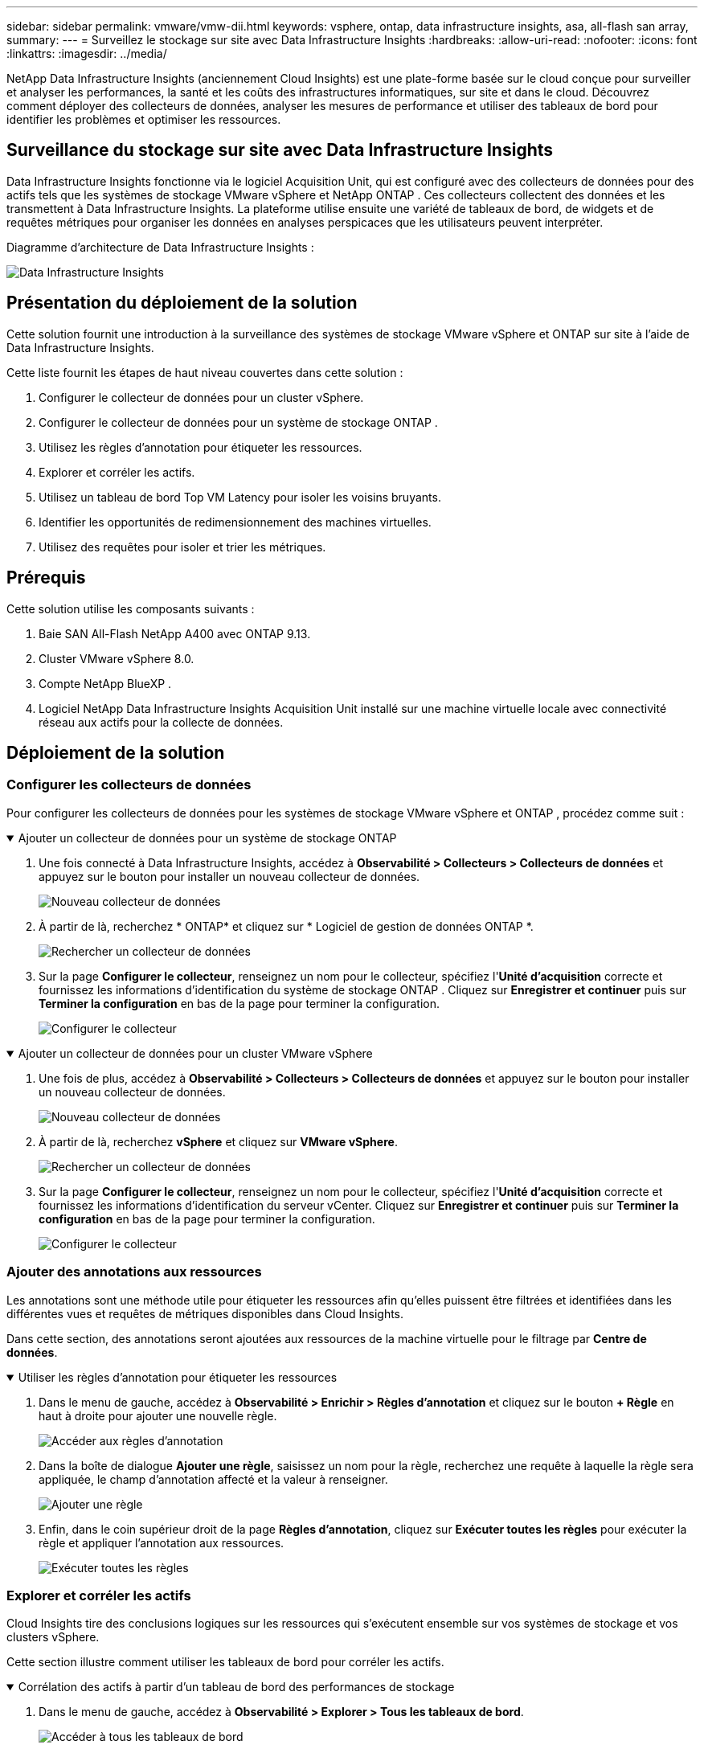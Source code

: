 ---
sidebar: sidebar 
permalink: vmware/vmw-dii.html 
keywords: vsphere, ontap, data infrastructure insights, asa, all-flash san array, 
summary:  
---
= Surveillez le stockage sur site avec Data Infrastructure Insights
:hardbreaks:
:allow-uri-read: 
:nofooter: 
:icons: font
:linkattrs: 
:imagesdir: ../media/


[role="lead"]
NetApp Data Infrastructure Insights (anciennement Cloud Insights) est une plate-forme basée sur le cloud conçue pour surveiller et analyser les performances, la santé et les coûts des infrastructures informatiques, sur site et dans le cloud.  Découvrez comment déployer des collecteurs de données, analyser les mesures de performance et utiliser des tableaux de bord pour identifier les problèmes et optimiser les ressources.



== Surveillance du stockage sur site avec Data Infrastructure Insights

Data Infrastructure Insights fonctionne via le logiciel Acquisition Unit, qui est configuré avec des collecteurs de données pour des actifs tels que les systèmes de stockage VMware vSphere et NetApp ONTAP .  Ces collecteurs collectent des données et les transmettent à Data Infrastructure Insights.  La plateforme utilise ensuite une variété de tableaux de bord, de widgets et de requêtes métriques pour organiser les données en analyses perspicaces que les utilisateurs peuvent interpréter.

Diagramme d'architecture de Data Infrastructure Insights :

image:vmware-dii.png["Data Infrastructure Insights"]



== Présentation du déploiement de la solution

Cette solution fournit une introduction à la surveillance des systèmes de stockage VMware vSphere et ONTAP sur site à l'aide de Data Infrastructure Insights.

Cette liste fournit les étapes de haut niveau couvertes dans cette solution :

. Configurer le collecteur de données pour un cluster vSphere.
. Configurer le collecteur de données pour un système de stockage ONTAP .
. Utilisez les règles d’annotation pour étiqueter les ressources.
. Explorer et corréler les actifs.
. Utilisez un tableau de bord Top VM Latency pour isoler les voisins bruyants.
. Identifier les opportunités de redimensionnement des machines virtuelles.
. Utilisez des requêtes pour isoler et trier les métriques.




== Prérequis

Cette solution utilise les composants suivants :

. Baie SAN All-Flash NetApp A400 avec ONTAP 9.13.
. Cluster VMware vSphere 8.0.
. Compte NetApp BlueXP .
. Logiciel NetApp Data Infrastructure Insights Acquisition Unit installé sur une machine virtuelle locale avec connectivité réseau aux actifs pour la collecte de données.




== Déploiement de la solution



=== Configurer les collecteurs de données

Pour configurer les collecteurs de données pour les systèmes de stockage VMware vSphere et ONTAP , procédez comme suit :

.Ajouter un collecteur de données pour un système de stockage ONTAP
[%collapsible%open]
====
. Une fois connecté à Data Infrastructure Insights, accédez à *Observabilité > Collecteurs > Collecteurs de données* et appuyez sur le bouton pour installer un nouveau collecteur de données.
+
image:vmware-asa-031.png["Nouveau collecteur de données"]

. À partir de là, recherchez * ONTAP* et cliquez sur * Logiciel de gestion de données ONTAP *.
+
image:vmware-asa-030.png["Rechercher un collecteur de données"]

. Sur la page *Configurer le collecteur*, renseignez un nom pour le collecteur, spécifiez l'*Unité d'acquisition* correcte et fournissez les informations d'identification du système de stockage ONTAP .  Cliquez sur *Enregistrer et continuer* puis sur *Terminer la configuration* en bas de la page pour terminer la configuration.
+
image:vmware-asa-032.png["Configurer le collecteur"]



====
.Ajouter un collecteur de données pour un cluster VMware vSphere
[%collapsible%open]
====
. Une fois de plus, accédez à *Observabilité > Collecteurs > Collecteurs de données* et appuyez sur le bouton pour installer un nouveau collecteur de données.
+
image:vmware-asa-031.png["Nouveau collecteur de données"]

. À partir de là, recherchez *vSphere* et cliquez sur *VMware vSphere*.
+
image:vmware-asa-033.png["Rechercher un collecteur de données"]

. Sur la page *Configurer le collecteur*, renseignez un nom pour le collecteur, spécifiez l'*Unité d'acquisition* correcte et fournissez les informations d'identification du serveur vCenter.  Cliquez sur *Enregistrer et continuer* puis sur *Terminer la configuration* en bas de la page pour terminer la configuration.
+
image:vmware-asa-034.png["Configurer le collecteur"]



====


=== Ajouter des annotations aux ressources

Les annotations sont une méthode utile pour étiqueter les ressources afin qu'elles puissent être filtrées et identifiées dans les différentes vues et requêtes de métriques disponibles dans Cloud Insights.

Dans cette section, des annotations seront ajoutées aux ressources de la machine virtuelle pour le filtrage par *Centre de données*.

.Utiliser les règles d'annotation pour étiqueter les ressources
[%collapsible%open]
====
. Dans le menu de gauche, accédez à *Observabilité > Enrichir > Règles d'annotation* et cliquez sur le bouton *+ Règle* en haut à droite pour ajouter une nouvelle règle.
+
image:vmware-asa-035.png["Accéder aux règles d'annotation"]

. Dans la boîte de dialogue *Ajouter une règle*, saisissez un nom pour la règle, recherchez une requête à laquelle la règle sera appliquée, le champ d'annotation affecté et la valeur à renseigner.
+
image:vmware-asa-036.png["Ajouter une règle"]

. Enfin, dans le coin supérieur droit de la page *Règles d'annotation*, cliquez sur *Exécuter toutes les règles* pour exécuter la règle et appliquer l'annotation aux ressources.
+
image:vmware-asa-037.png["Exécuter toutes les règles"]



====


=== Explorer et corréler les actifs

Cloud Insights tire des conclusions logiques sur les ressources qui s’exécutent ensemble sur vos systèmes de stockage et vos clusters vSphere.

Cette section illustre comment utiliser les tableaux de bord pour corréler les actifs.

.Corrélation des actifs à partir d'un tableau de bord des performances de stockage
[%collapsible%open]
====
. Dans le menu de gauche, accédez à *Observabilité > Explorer > Tous les tableaux de bord*.
+
image:vmware-asa-038.png["Accéder à tous les tableaux de bord"]

. Cliquez sur le bouton *+ De la galerie* pour afficher une liste de tableaux de bord prêts à l'emploi pouvant être importés.
+
image:vmware-asa-039.png["Tableaux de bord de la galerie"]

. Choisissez un tableau de bord pour les performances FlexVol dans la liste et cliquez sur le bouton *Ajouter des tableaux de bord* en bas de la page.
+
image:vmware-asa-040.png["Tableau de bord des performances FlexVol"]

. Une fois importé, ouvrez le tableau de bord.  À partir de là, vous pouvez voir différents widgets avec des données de performances détaillées.  Ajoutez un filtre pour afficher un seul système de stockage et sélectionnez un volume de stockage pour explorer ses détails.
+
image:vmware-asa-041.png["Explorer le volume de stockage"]

. À partir de cette vue, vous pouvez voir diverses mesures liées à ce volume de stockage et aux machines virtuelles les plus utilisées et corrélées exécutées sur le volume.
+
image:vmware-asa-042.png["Machines virtuelles les plus corrélées"]

. En cliquant sur la machine virtuelle avec l'utilisation la plus élevée, vous accédez aux métriques de cette machine virtuelle pour afficher les éventuels problèmes.
+
image:vmware-asa-043.png["Mesures de performance des machines virtuelles"]



====


=== Utilisez Cloud Insights pour identifier les voisins bruyants

Cloud Insights propose des tableaux de bord qui peuvent facilement isoler les machines virtuelles homologues qui ont un impact négatif sur d’autres machines virtuelles exécutées sur le même volume de stockage.

.Utilisez un tableau de bord Top VM Latency pour isoler les voisins bruyants
[%collapsible%open]
====
. Dans cet exemple, accédez à un tableau de bord disponible dans la *Galerie* appelé *VMware Admin - Où ai-je la latence de la VM ?*
+
image:vmware-asa-044.png["Tableau de bord de latence des machines virtuelles"]

. Ensuite, filtrez par l’annotation *Data Center* créée à une étape précédente pour afficher un sous-ensemble d’actifs.
+
image:vmware-asa-045.png["Annotation du centre de données"]

. Ce tableau de bord affiche une liste des 10 principales machines virtuelles par latence moyenne.  À partir de là, cliquez sur la machine virtuelle concernée pour accéder à ses détails.
+
image:vmware-asa-046.png["Top 10 des machines virtuelles"]

. Les machines virtuelles susceptibles de provoquer des conflits de charge de travail sont répertoriées et disponibles.  Explorez les mesures de performances de ces machines virtuelles pour étudier d’éventuels problèmes.
+
image:vmware-asa-047.png["Contention de la charge de travail"]



====


=== Afficher les ressources sur et sous-utilisées dans Cloud Insights

En faisant correspondre les ressources de la machine virtuelle aux exigences réelles de la charge de travail, l'utilisation des ressources peut être optimisée, ce qui permet de réaliser des économies sur l'infrastructure et les services cloud.  Les données de Cloud Insights peuvent être personnalisées pour afficher facilement les machines virtuelles sur ou sous-utilisées.

.Identifier les opportunités de dimensionnement correct des machines virtuelles
[%collapsible%open]
====
. Dans cet exemple, accédez à un tableau de bord disponible dans la *Galerie* appelé *VMware Admin - Où sont les opportunités à dimensionner correctement ?*
+
image:vmware-asa-048.png["Tableau de bord de la bonne taille"]

. Premier filtre par tous les hôtes ESXi du cluster.  Vous pouvez ensuite voir le classement des machines virtuelles les plus performantes et les plus performantes en fonction de l'utilisation de la mémoire et du processeur.
+
image:vmware-asa-049.png["Tableau de bord de la bonne taille"]

. Les tableaux permettent de trier et de fournir plus de détails en fonction des colonnes de données choisies.
+
image:vmware-asa-050.png["Tables métriques"]

. Un autre tableau de bord appelé *VMware Admin - Où puis-je potentiellement récupérer les déchets ?* affiche les machines virtuelles éteintes triées en fonction de leur utilisation de la capacité.
+
image:vmware-asa-051.png["Machines virtuelles hors tension"]



====


=== Utiliser des requêtes pour isoler et trier les métriques

La quantité de données capturées par Cloud Insights est assez complète.  Les requêtes métriques offrent un moyen puissant de trier et d’organiser de grandes quantités de données de manière utile.

.Afficher une requête VMware détaillée sous ONTAP Essentials
[%collapsible%open]
====
. Accédez à * ONTAP Essentials > VMware* pour accéder à une requête de métrique VMware complète.
+
image:vmware-asa-052.png["ONTAP Essential - VMware"]

. Dans cette vue, plusieurs options vous sont présentées pour filtrer et regrouper les données en haut.  Toutes les colonnes de données sont personnalisables et des colonnes supplémentaires peuvent être facilement ajoutées.
+
image:vmware-asa-053.png["ONTAP Essential - VMware"]



====


== Conclusion

Cette solution a été conçue comme une introduction pour apprendre à démarrer avec NetApp Cloud Insights et montrer certaines des puissantes fonctionnalités que cette solution d'observabilité peut fournir.  Des centaines de tableaux de bord et de requêtes métriques sont intégrés au produit, ce qui permet de le démarrer immédiatement.  La version complète de Cloud Insights est disponible sous forme d'essai de 30 jours et la version de base est disponible gratuitement pour les clients NetApp .



== Informations supplémentaires

Pour en savoir plus sur les technologies présentées dans cette solution, reportez-vous aux informations complémentaires suivantes.

* https://bluexp.netapp.com/cloud-insights["Page d'accueil de NetApp BlueXP et Data Infrastructure Insights"]
* https://docs.netapp.com/us-en/data-infrastructure-insights/index.html/["Documentation sur NetApp Data Infrastructure Insights"]

